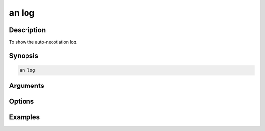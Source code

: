 an log
======

Description
-----------

To show the auto-negotiation log.



Synopsis
--------

.. code-block:: console
    
    an log


Arguments
---------


Options
-------


Examples
--------

.. code-block:: console
    :caption: Show autoneg log

    xoa_util[port0/2]$ an log






